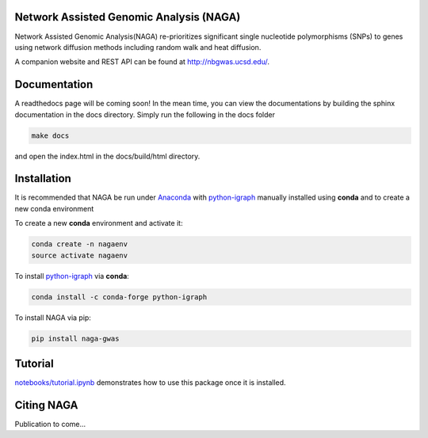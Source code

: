 Network Assisted Genomic Analysis (NAGA)
========================================

Network Assisted Genomic Analysis(NAGA) re-prioritizes significant single
nucleotide polymorphisms (SNPs) to genes using network diffusion methods
including random walk and heat diffusion. 

A companion website and REST API can be found at http://nbgwas.ucsd.edu/.

Documentation
=============

A readthedocs page will be coming soon! In the mean time, you can view
the documentations by building the sphinx documentation in the docs
directory. Simply run the following in the docs folder

.. code:: bash

    make docs

and open the index.html in the docs/build/html directory.

Installation
============

It is recommended that NAGA be run under Anaconda_ with python-igraph_ manually installed using **conda**
and to create a new conda environment


To create a new **conda** environment and activate it:

.. code:: bash

   conda create -n nagaenv
   source activate nagaenv

To install python-igraph_ via **conda**:

.. code:: bash

   conda install -c conda-forge python-igraph


To install NAGA via pip:

.. code:: bash
    
    pip install naga-gwas


Tutorial
========

`notebooks/tutorial.ipynb <https://github.com/shfong/naga/blob/master/notebooks/tutorial.ipynb>`_ demonstrates how to use this package once it
is installed.

Citing NAGA
=============

Publication to come...

.. _Anaconda: https://anaconda.org
.. _python-igraph: https://anaconda.org/conda-forge/python-igraph